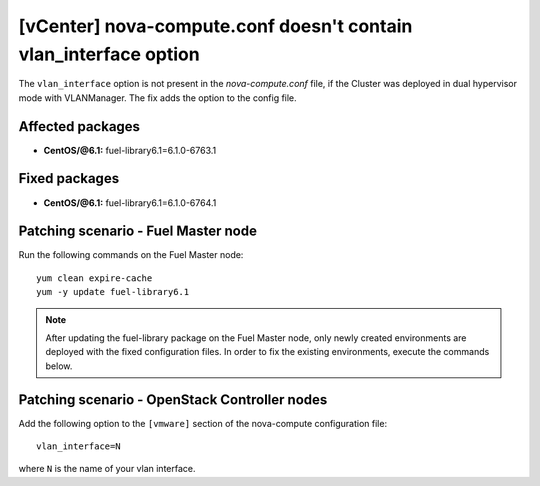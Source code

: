 .. _mos61mu-1495949:

[vCenter] nova-compute.conf doesn't contain vlan_interface option
=================================================================

The ``vlan_interface`` option is not present in the `nova-compute.conf` file,
if the Cluster was deployed in dual hypervisor mode with VLANManager. The fix
adds the option to the config file.

Affected packages
-----------------

* **CentOS/@6.1:** fuel-library6.1=6.1.0-6763.1


Fixed packages
--------------

* **CentOS/@6.1:** fuel-library6.1=6.1.0-6764.1

Patching scenario - Fuel Master node
------------------------------------

Run the following commands on the Fuel Master node::

        yum clean expire-cache
        yum -y update fuel-library6.1

.. note:: After updating the fuel-library package on the Fuel Master node, only
   newly created environments are deployed with the fixed configuration files.
   In order to fix the existing environments, execute the commands below.

Patching scenario - OpenStack Controller nodes
----------------------------------------------

Add the following option to the ``[vmware]`` section of the nova-compute configuration file::

        vlan_interface=N

where ``N`` is the name of your vlan interface.
